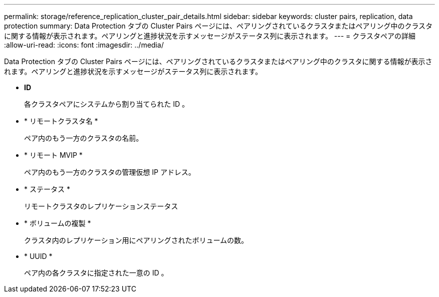 ---
permalink: storage/reference_replication_cluster_pair_details.html 
sidebar: sidebar 
keywords: cluster pairs, replication, data protection 
summary: Data Protection タブの Cluster Pairs ページには、ペアリングされているクラスタまたはペアリング中のクラスタに関する情報が表示されます。ペアリングと進捗状況を示すメッセージがステータス列に表示されます。 
---
= クラスタペアの詳細
:allow-uri-read: 
:icons: font
:imagesdir: ../media/


[role="lead"]
Data Protection タブの Cluster Pairs ページには、ペアリングされているクラスタまたはペアリング中のクラスタに関する情報が表示されます。ペアリングと進捗状況を示すメッセージがステータス列に表示されます。

* *ID*
+
各クラスタペアにシステムから割り当てられた ID 。

* * リモートクラスタ名 *
+
ペア内のもう一方のクラスタの名前。

* * リモート MVIP *
+
ペア内のもう一方のクラスタの管理仮想 IP アドレス。

* * ステータス *
+
リモートクラスタのレプリケーションステータス

* * ボリュームの複製 *
+
クラスタ内のレプリケーション用にペアリングされたボリュームの数。

* * UUID *
+
ペア内の各クラスタに指定された一意の ID 。


